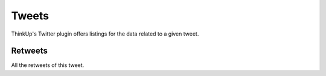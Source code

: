 Tweets
======

ThinkUp's Twitter plugin offers listings for the data related to a given tweet.

Retweets
--------

All the retweets of this tweet.
